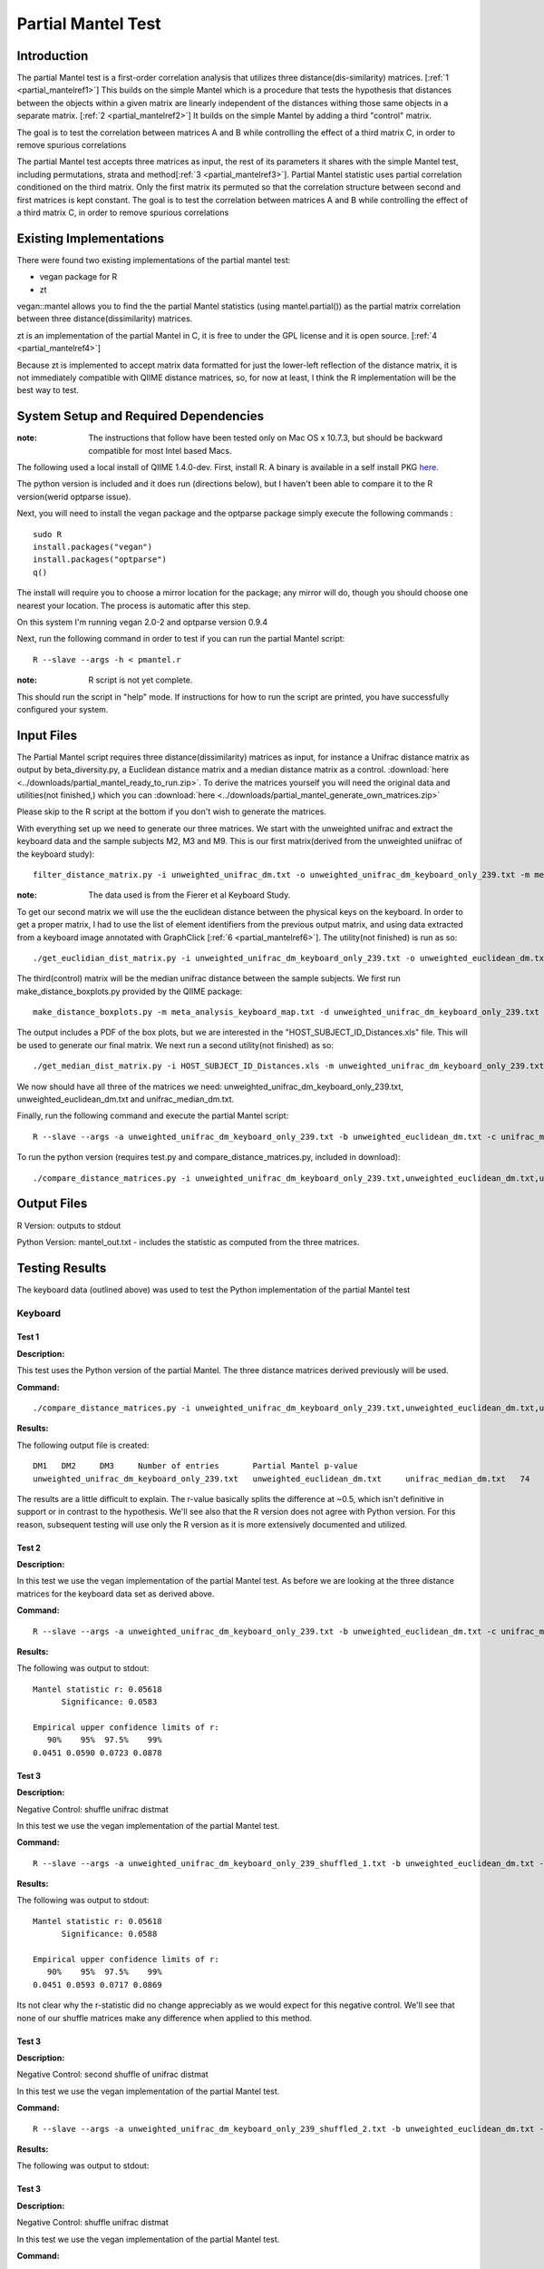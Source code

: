 .. _partial_mantel:

======================================================
Partial Mantel Test
======================================================

Introduction
------------
The partial Mantel test is a first-order correlation analysis that utilizes 
three distance(dis-similarity) matrices. [:ref:`1 <partial_mantelref1>`] This
builds on the simple Mantel which is a procedure that tests the hypothesis
that distances between the objects within a given matrix are linearly independent
of the distances withing those same objects in a separate matrix. [:ref:`2 <partial_mantelref2>`] 
It builds  on the simple Mantel by adding a third "control" matrix.

The goal is to test the correlation between
matrices A and B while controlling the effect of a third matrix C, in order to remove spurious 
correlations

The partial Mantel test accepts three matrices as input, the rest of its parameters it shares 
with the simple Mantel test, including permutations, strata and method[:ref:`3 <partial_mantelref3>`].
Partial Mantel statistic uses partial correlation conditioned on the third matrix. Only the first matrix 
its permuted so that the correlation structure between second and first matrices is kept constant. 
The goal is to test the correlation between matrices A and B while controlling the effect of a third 
matrix C, in order to remove spurious correlations


Existing Implementations
------------------------
There were found two existing implementations of the partial mantel test:

* vegan package for R

* zt 

vegan::mantel allows you to find the the partial Mantel statistics (using mantel.partial())
as the partial matrix correlation between three distance(dissimilarity) matrices.

zt is an implementation of the partial Mantel in C, it is free to under the GPL
license and it is open source. [:ref:`4 <partial_mantelref4>`]

Because zt is implemented to accept matrix data formatted for just the lower-left reflection
of the distance matrix, it is not immediately compatible with QIIME distance matrices, so, 
for now at least, I think the R implementation will be the best way to test.

System Setup and Required Dependencies
--------------------------------------
:note: The instructions that follow have been tested only on Mac OS x 10.7.3, but should be backward compatible for most Intel based Macs.

The following used a local install of QIIME 1.4.0-dev. First, install R. A binary is available in a self install PKG `here <http://cran.r-project.org/bin/macosx/>`_.

The python version is included and it does run (directions below), but I haven't been able to compare it to
the R version(werid optparse issue).

Next, you will need to install the vegan package and the optparse package
simply execute the following commands : ::

    sudo R
    install.packages("vegan")
    install.packages("optparse")
    q()

The install will require you to choose a mirror location for the package; 
any mirror will do, though you should choose one nearest your location.
The process is automatic after this step.

On this system I'm running vegan 2.0-2 and optparse version 0.9.4

Next, run the following command in order to test if you can run the partial Mantel script: ::

    R --slave --args -h < pmantel.r

:note: R script is not yet complete.

This should run the script in "help" mode. If instructions for how to run the
script are printed, you have successfully configured your system.

Input Files
-----------
The Partial Mantel script requires three distance(dissimilarity) matrices as input, 
for instance a Unifrac distance matrix as output by beta_diversity.py, a Euclidean
distance matrix and a median distance matrix as a control.
:download:`here <../downloads/partial_mantel_ready_to_run.zip>`. To derive the matrices yourself
you will need the original data and utilities(not finished,) which you can :download:`here <../downloads/partial_mantel_generate_own_matrices.zip>`

Please skip to the R script at the bottom if you don't wish to generate the matrices.

With everything set up we need to generate our three matrices. We start with the unweighted 
unifrac and extract the keyboard data and the sample subjects M2, M3 and M9. This is our 
first matrix(derived from the unweighted uniifrac of the keyboard study): ::

  filter_distance_matrix.py -i unweighted_unifrac_dm.txt -o unweighted_unifrac_dm_keyboard_only_239.txt -m meta_analysis_keyboard_map.txt -s 'COMMON_NAME:keyboard;HOST_SUBJECT_ID:M2,M3,M9'

:note: The data used is from the Fierer et al Keyboard Study.

To get our second matrix we will use the the euclidean distance between the physical keys
on the keyboard. In order to get a proper matrix, I had to use the list of element identifiers
from the previous output matrix, and using data extracted from a keyboard image annotated with  
GraphClick [:ref:`6 <partial_mantelref6>`]. The utility(not finished) is run as so: ::

  ./get_euclidian_dist_matrix.py -i unweighted_unifrac_dm_keyboard_only_239.txt -o unweighted_euclidean_dm.txt

The third(control) matrix will be the median unifrac distance between the sample subjects. We
first run make_distance_boxplots.py provided by the QIIME package: ::

  make_distance_boxplots.py -m meta_analysis_keyboard_map.txt -d unweighted_unifrac_dm_keyboard_only_239.txt -o .  -f HOST_SUBJECT_ID --suppress_all_between --suppress_all_within --save_raw_data

The output includes a PDF of the box plots, but we are interested in the "HOST_SUBJECT_ID_Distances.xls"
file. This will be used to generate our final matrix. We next run a second utility(not finished) as so: ::

  ./get_median_dist_matrix.py -i HOST_SUBJECT_ID_Distances.xls -m unweighted_unifrac_dm_keyboard_only_239.txt -o unifrac_median_dm.txt

We now should have all three of the matrices we need: unweighted_unifrac_dm_keyboard_only_239.txt, 
unweighted_euclidean_dm.txt and unifrac_median_dm.txt.

Finally, run the following command and execute the partial Mantel script: ::

    R --slave --args -a unweighted_unifrac_dm_keyboard_only_239.txt -b unweighted_euclidean_dm.txt -c unifrac_median_dm.txt < r/pmantel.r

To run the python version (requires test.py and compare_distance_matrices.py, included in download): ::

  ./compare_distance_matrices.py -i unweighted_unifrac_dm_keyboard_only_239.txt,unweighted_euclidean_dm.txt,unifrac_median_dm.txt -o mantel_out.txt -n 1000 -m partial_mantel

Output Files
------------

R Version: outputs to stdout

Python Version: mantel_out.txt - includes the statistic as computed from the three matrices.


Testing Results
----------------
The keyboard data (outlined above) was used to test the Python implementation of the partial Mantel test


Keyboard
^^^^^^^^^^
Test 1
~~~~~~
**Description:**

This test uses the Python version of the partial Mantel. The three distance matrices derived
previously will be used.

**Command:** ::

  ./compare_distance_matrices.py -i unweighted_unifrac_dm_keyboard_only_239.txt,unweighted_euclidean_dm.txt,unifrac_median_dm.txt -o mantel_out.txt -n 9999 -m partial_mantel

**Results:**

The following output file is created: ::

  DM1	DM2	DM3	Number of entries	Partial Mantel p-value
  unweighted_unifrac_dm_keyboard_only_239.txt	unweighted_euclidean_dm.txt	unifrac_median_dm.txt	74	0.506

The results are a little difficult to explain. The r-value basically splits the difference at ~0.5, which isn't definitive 
in support or in contrast to the hypothesis. We'll see also that the R version does not agree with Python version. 
For this reason, subsequent testing will use only the R version as it is more extensively documented and utilized.

Test 2
~~~~~~
**Description:**

In this test we use the vegan implementation of the partial Mantel test. As before we are looking at the
three distance matrices for the keyboard data set as derived above.

**Command:** ::

  R --slave --args -a unweighted_unifrac_dm_keyboard_only_239.txt -b unweighted_euclidean_dm.txt -c unifrac_median_dm.txt < pmantel.r 

**Results:**

The following was output to stdout: ::

  Mantel statistic r: 0.05618 
        Significance: 0.0583 

  Empirical upper confidence limits of r:
     90%    95%  97.5%    99% 
  0.0451 0.0590 0.0723 0.0878
  

Test 3
~~~~~~
**Description:**

Negative Control: shuffle unifrac distmat

In this test we use the vegan implementation of the partial Mantel test.

**Command:** ::

  R --slave --args -a unweighted_unifrac_dm_keyboard_only_239_shuffled_1.txt -b unweighted_euclidean_dm.txt -c unifrac_median_dm.txt < pmantel.r

**Results:**

The following was output to stdout: ::

  Mantel statistic r: 0.05618 
        Significance: 0.0588 

  Empirical upper confidence limits of r:
     90%    95%  97.5%    99% 
  0.0451 0.0593 0.0717 0.0869 

Its not clear why the r-statistic did no change appreciably as we would expect for this 
negative control. We'll see that none of our shuffle matrices make any difference when 
applied to this method.

Test 3
~~~~~~
**Description:**

Negative Control: second shuffle of unifrac distmat

In this test we use the vegan implementation of the partial Mantel test.

**Command:** ::

  R --slave --args -a unweighted_unifrac_dm_keyboard_only_239_shuffled_2.txt -b unweighted_euclidean_dm.txt -c unifrac_median_dm.txt < pmantel.r

**Results:**

The following was output to stdout: ::

Test 3
~~~~~~
**Description:**

Negative Control: shuffle unifrac distmat

In this test we use the vegan implementation of the partial Mantel test.

**Command:** ::

  R --slave --args -a unweighted_unifrac_dm_keyboard_only_239_shuffled_1.txt -b unweighted_euclidean_dm.txt -c unifrac_median_dm.txt < pmantel.r

**Results:**

The following was output to stdout: ::



References
----------
.. _partial_mantelref1:

[1] http://www.jstor.org/stable/2413122

.. _partial_mantelref2:

[2] http://www.bio.umontreal.ca/legendre/reprints/Partial_Mantel_paper.pdf

.. _partial_mantelref3:

[3] http://cc.oulu.fi/~jarioksa/softhelp/vegan/html/mantel.html

.. _partial_mantelref4:

[4] http://www.jstatsoft.org/v07/i10/

.. _partial_mantelref5:

[5] http://www.bio.umontreal.ca/legendre/indexEn.html#RFunctions

.. _partial_mantelref6:

[6] http://www.arizona-software.ch/graphclick/

